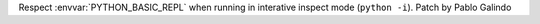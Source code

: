 Respect :envvar:`PYTHON_BASIC_REPL` when running in interative inspect mode
(``python -i``). Patch by Pablo Galindo

